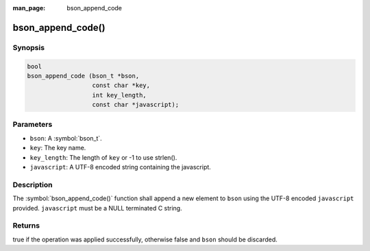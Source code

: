 :man_page: bson_append_code

bson_append_code()
==================

Synopsis
--------

.. code-block:: c

  bool
  bson_append_code (bson_t *bson,
                    const char *key,
                    int key_length,
                    const char *javascript);

Parameters
----------

* ``bson``: A :symbol:`bson_t`.
* ``key``: The key name.
* ``key_length``: The length of ``key`` or -1 to use strlen().
* ``javascript``: A UTF-8 encoded string containing the javascript.

Description
-----------

The :symbol:`bson_append_code()` function shall append a new element to ``bson`` using the UTF-8 encoded ``javascript`` provided. ``javascript`` must be a NULL terminated C string.

Returns
-------

true if the operation was applied successfully, otherwise false and ``bson`` should be discarded.

